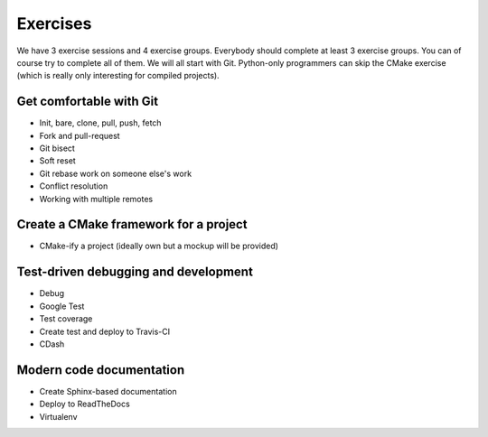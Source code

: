 

Exercises
=========

We have 3 exercise sessions and 4 exercise groups.  Everybody should complete
at least 3 exercise groups. You can of course try to complete all of them. We
will all start with Git. Python-only programmers can skip the CMake exercise
(which is really only interesting for compiled projects).


Get comfortable with Git
------------------------

- Init, bare, clone, pull, push, fetch
- Fork and pull-request
- Git bisect
- Soft reset
- Git rebase work on someone else's work
- Conflict resolution
- Working with multiple remotes


Create a CMake framework for a project
--------------------------------------

- CMake-ify a project (ideally own but a mockup will be provided)


Test-driven debugging and development
-------------------------------------

- Debug
- Google Test
- Test coverage
- Create test and deploy to Travis-CI
- CDash


Modern code documentation
-------------------------

- Create Sphinx-based documentation
- Deploy to ReadTheDocs
- Virtualenv
